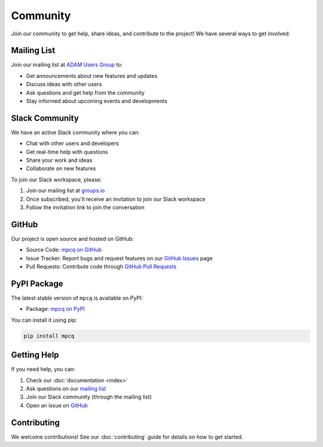 Community
=========

Join our community to get help, share ideas, and contribute to the project! We have several ways to get involved:

Mailing List
-----------

Join our mailing list at `ADAM Users Group <https://groups.io/g/adam-users/>`_ to:

- Get announcements about new features and updates
- Discuss ideas with other users
- Ask questions and get help from the community
- Stay informed about upcoming events and developments

Slack Community
-------------

We have an active Slack community where you can:

- Chat with other users and developers
- Get real-time help with questions
- Share your work and ideas
- Collaborate on new features

To join our Slack workspace, please:

1. Join our mailing list at `groups.io <https://groups.io/g/adam-users/>`_
2. Once subscribed, you'll receive an invitation to join our Slack workspace
3. Follow the invitation link to join the conversation

GitHub
------

Our project is open source and hosted on GitHub:

- Source Code: `mpcq on GitHub <https://github.com/B612-Asteroid-Institute/mpcq>`_
- Issue Tracker: Report bugs and request features on our `GitHub Issues <https://github.com/B612-Asteroid-Institute/mpcq/issues>`_ page
- Pull Requests: Contribute code through `GitHub Pull Requests <https://github.com/B612-Asteroid-Institute/mpcq/pulls>`_

PyPI Package
-----------

The latest stable version of ``mpcq`` is available on PyPI:

- Package: `mpcq on PyPI <https://pypi.org/project/mpcq/>`_

You can install it using pip:

.. code-block:: bash

    pip install mpcq

Getting Help
----------

If you need help, you can:

1. Check our :doc:`documentation <index>`
2. Ask questions on our `mailing list <https://groups.io/g/adam-users/>`_
3. Join our Slack community (through the mailing list)
4. Open an issue on `GitHub <https://github.com/B612-Asteroid-Institute/mpcq/issues>`_

Contributing
----------

We welcome contributions! See our :doc:`contributing` guide for details on how to get started. 